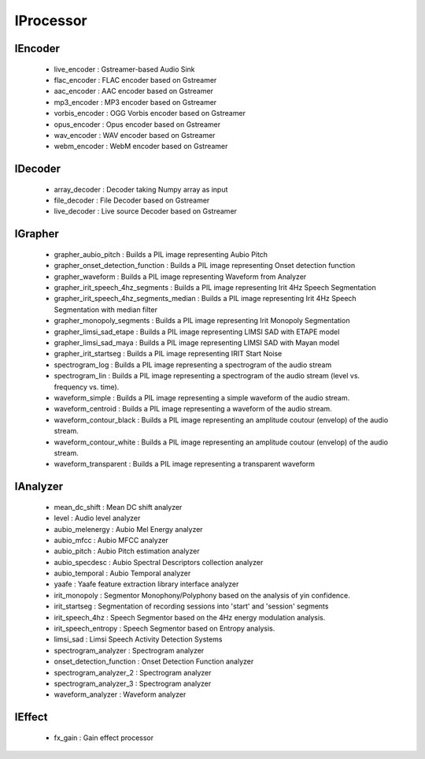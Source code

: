 IProcessor
==========

IEncoder
--------

    * live_encoder : Gstreamer-based Audio Sink
    * flac_encoder : FLAC encoder based on Gstreamer
    * aac_encoder : AAC encoder based on Gstreamer
    * mp3_encoder : MP3 encoder based on Gstreamer
    * vorbis_encoder : OGG Vorbis encoder based on Gstreamer
    * opus_encoder : Opus encoder based on Gstreamer
    * wav_encoder : WAV encoder based on Gstreamer
    * webm_encoder : WebM encoder based on Gstreamer

IDecoder
--------

    * array_decoder : Decoder taking Numpy array as input
    * file_decoder : File Decoder based on Gstreamer
    * live_decoder : Live source Decoder based on Gstreamer

IGrapher
--------

    * grapher_aubio_pitch : Builds a PIL image representing Aubio Pitch
    * grapher_onset_detection_function : Builds a PIL image representing Onset detection function
    * grapher_waveform : Builds a PIL image representing Waveform from Analyzer
    * grapher_irit_speech_4hz_segments : Builds a PIL image representing Irit 4Hz Speech Segmentation
    * grapher_irit_speech_4hz_segments_median : Builds a PIL image representing Irit 4Hz Speech Segmentation with median filter
    * grapher_monopoly_segments : Builds a PIL image representing Irit Monopoly Segmentation
    * grapher_limsi_sad_etape : Builds a PIL image representing LIMSI SAD with ETAPE model
    * grapher_limsi_sad_maya : Builds a PIL image representing LIMSI SAD with Mayan model
    * grapher_irit_startseg : Builds a PIL image representing IRIT Start Noise
    * spectrogram_log : Builds a PIL image representing a spectrogram of the audio stream
    * spectrogram_lin : Builds a PIL image representing a spectrogram of the audio stream (level vs. frequency vs. time).
    * waveform_simple : Builds a PIL image representing a simple waveform of the audio stream.
    * waveform_centroid : Builds a PIL image representing a waveform of the audio stream.
    * waveform_contour_black : Builds a PIL image representing an amplitude coutour (envelop) of the audio stream.
    * waveform_contour_white : Builds a PIL image representing an amplitude coutour (envelop) of the audio stream.
    * waveform_transparent : Builds a PIL image representing a transparent waveform

IAnalyzer
---------

    * mean_dc_shift : Mean DC shift analyzer
    * level : Audio level analyzer
    * aubio_melenergy : Aubio Mel Energy analyzer
    * aubio_mfcc : Aubio MFCC analyzer
    * aubio_pitch : Aubio Pitch estimation analyzer
    * aubio_specdesc : Aubio Spectral Descriptors collection analyzer
    * aubio_temporal : Aubio Temporal analyzer
    * yaafe : Yaafe feature extraction library interface analyzer
    * irit_monopoly : Segmentor Monophony/Polyphony based on the analysis of yin confidence.
    * irit_startseg : Segmentation of recording sessions into 'start' and 'session' segments
    * irit_speech_4hz : Speech Segmentor based on the 4Hz energy modulation analysis.
    * irit_speech_entropy : Speech Segmentor based on Entropy analysis.
    * limsi_sad : Limsi Speech Activity Detection Systems
    * spectrogram_analyzer : Spectrogram analyzer
    * onset_detection_function : Onset Detection Function analyzer
    * spectrogram_analyzer_2 : Spectrogram analyzer
    * spectrogram_analyzer_3 : Spectrogram analyzer
    * waveform_analyzer : Waveform analyzer

IEffect
-------

    * fx_gain : Gain effect processor


